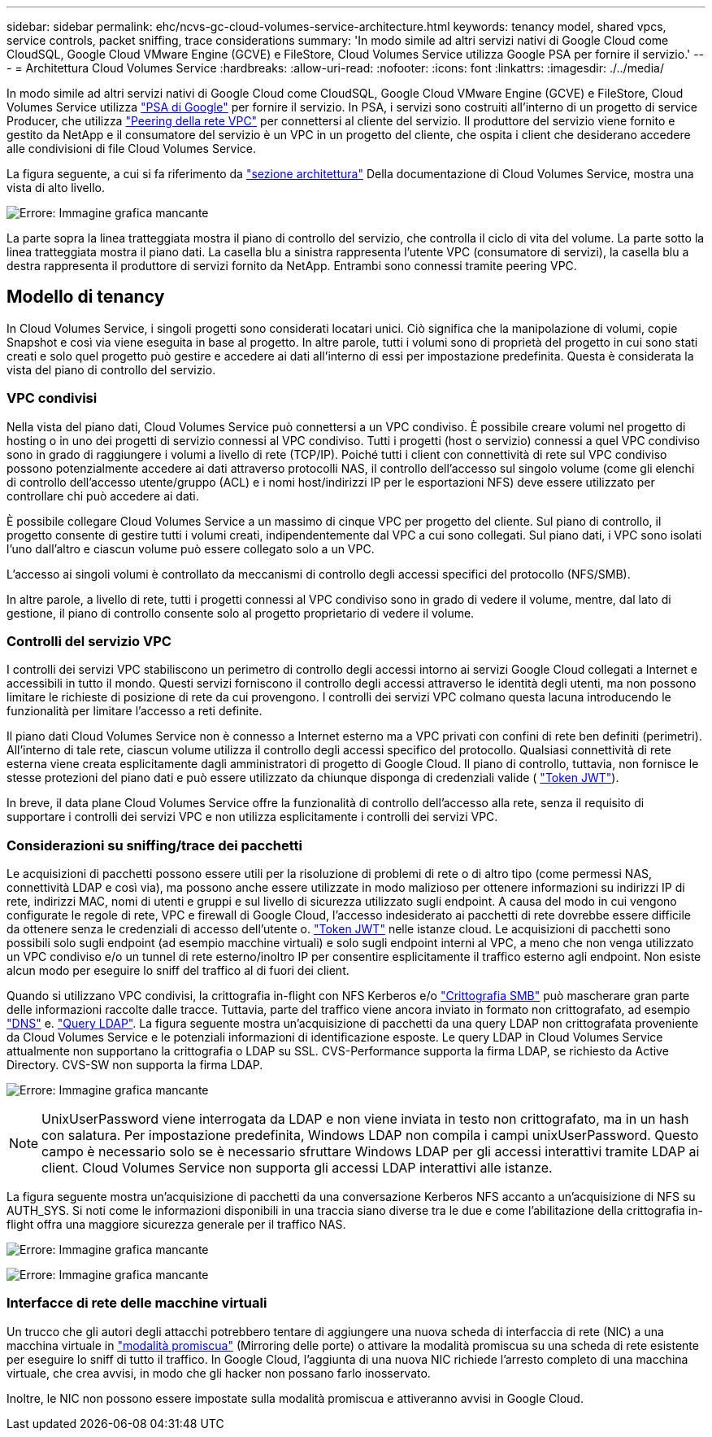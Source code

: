---
sidebar: sidebar 
permalink: ehc/ncvs-gc-cloud-volumes-service-architecture.html 
keywords: tenancy model, shared vpcs, service controls, packet sniffing, trace considerations 
summary: 'In modo simile ad altri servizi nativi di Google Cloud come CloudSQL, Google Cloud VMware Engine (GCVE) e FileStore, Cloud Volumes Service utilizza Google PSA per fornire il servizio.' 
---
= Architettura Cloud Volumes Service
:hardbreaks:
:allow-uri-read: 
:nofooter: 
:icons: font
:linkattrs: 
:imagesdir: ./../media/


[role="lead"]
In modo simile ad altri servizi nativi di Google Cloud come CloudSQL, Google Cloud VMware Engine (GCVE) e FileStore, Cloud Volumes Service utilizza https://cloud.google.com/vpc/docs/private-services-access?hl=en_US["PSA di Google"^] per fornire il servizio. In PSA, i servizi sono costruiti all'interno di un progetto di service Producer, che utilizza https://cloud.google.com/vpc/docs/vpc-peering?hl=en_US["Peering della rete VPC"^] per connettersi al cliente del servizio. Il produttore del servizio viene fornito e gestito da NetApp e il consumatore del servizio è un VPC in un progetto del cliente, che ospita i client che desiderano accedere alle condivisioni di file Cloud Volumes Service.

La figura seguente, a cui si fa riferimento da https://cloud.google.com/architecture/partners/netapp-cloud-volumes/architecture?hl=en_US["sezione architettura"^] Della documentazione di Cloud Volumes Service, mostra una vista di alto livello.

image:ncvs-gc-image1.png["Errore: Immagine grafica mancante"]

La parte sopra la linea tratteggiata mostra il piano di controllo del servizio, che controlla il ciclo di vita del volume. La parte sotto la linea tratteggiata mostra il piano dati. La casella blu a sinistra rappresenta l'utente VPC (consumatore di servizi), la casella blu a destra rappresenta il produttore di servizi fornito da NetApp. Entrambi sono connessi tramite peering VPC.



== Modello di tenancy

In Cloud Volumes Service, i singoli progetti sono considerati locatari unici. Ciò significa che la manipolazione di volumi, copie Snapshot e così via viene eseguita in base al progetto. In altre parole, tutti i volumi sono di proprietà del progetto in cui sono stati creati e solo quel progetto può gestire e accedere ai dati all'interno di essi per impostazione predefinita. Questa è considerata la vista del piano di controllo del servizio.



=== VPC condivisi

Nella vista del piano dati, Cloud Volumes Service può connettersi a un VPC condiviso. È possibile creare volumi nel progetto di hosting o in uno dei progetti di servizio connessi al VPC condiviso. Tutti i progetti (host o servizio) connessi a quel VPC condiviso sono in grado di raggiungere i volumi a livello di rete (TCP/IP). Poiché tutti i client con connettività di rete sul VPC condiviso possono potenzialmente accedere ai dati attraverso protocolli NAS, il controllo dell'accesso sul singolo volume (come gli elenchi di controllo dell'accesso utente/gruppo (ACL) e i nomi host/indirizzi IP per le esportazioni NFS) deve essere utilizzato per controllare chi può accedere ai dati.

È possibile collegare Cloud Volumes Service a un massimo di cinque VPC per progetto del cliente. Sul piano di controllo, il progetto consente di gestire tutti i volumi creati, indipendentemente dal VPC a cui sono collegati. Sul piano dati, i VPC sono isolati l'uno dall'altro e ciascun volume può essere collegato solo a un VPC.

L'accesso ai singoli volumi è controllato da meccanismi di controllo degli accessi specifici del protocollo (NFS/SMB).

In altre parole, a livello di rete, tutti i progetti connessi al VPC condiviso sono in grado di vedere il volume, mentre, dal lato di gestione, il piano di controllo consente solo al progetto proprietario di vedere il volume.



=== Controlli del servizio VPC

I controlli dei servizi VPC stabiliscono un perimetro di controllo degli accessi intorno ai servizi Google Cloud collegati a Internet e accessibili in tutto il mondo. Questi servizi forniscono il controllo degli accessi attraverso le identità degli utenti, ma non possono limitare le richieste di posizione di rete da cui provengono. I controlli dei servizi VPC colmano questa lacuna introducendo le funzionalità per limitare l'accesso a reti definite.

Il piano dati Cloud Volumes Service non è connesso a Internet esterno ma a VPC privati con confini di rete ben definiti (perimetri). All'interno di tale rete, ciascun volume utilizza il controllo degli accessi specifico del protocollo. Qualsiasi connettività di rete esterna viene creata esplicitamente dagli amministratori di progetto di Google Cloud. Il piano di controllo, tuttavia, non fornisce le stesse protezioni del piano dati e può essere utilizzato da chiunque disponga di credenziali valide ( https://datatracker.ietf.org/doc/html/rfc7519["Token JWT"^]).

In breve, il data plane Cloud Volumes Service offre la funzionalità di controllo dell'accesso alla rete, senza il requisito di supportare i controlli dei servizi VPC e non utilizza esplicitamente i controlli dei servizi VPC.



=== Considerazioni su sniffing/trace dei pacchetti

Le acquisizioni di pacchetti possono essere utili per la risoluzione di problemi di rete o di altro tipo (come permessi NAS, connettività LDAP e così via), ma possono anche essere utilizzate in modo malizioso per ottenere informazioni su indirizzi IP di rete, indirizzi MAC, nomi di utenti e gruppi e sul livello di sicurezza utilizzato sugli endpoint. A causa del modo in cui vengono configurate le regole di rete, VPC e firewall di Google Cloud, l'accesso indesiderato ai pacchetti di rete dovrebbe essere difficile da ottenere senza le credenziali di accesso dell'utente o. link:ncvs-gc-control-plane-architecture.html#jwt-tokens["Token JWT"] nelle istanze cloud. Le acquisizioni di pacchetti sono possibili solo sugli endpoint (ad esempio macchine virtuali) e solo sugli endpoint interni al VPC, a meno che non venga utilizzato un VPC condiviso e/o un tunnel di rete esterno/inoltro IP per consentire esplicitamente il traffico esterno agli endpoint. Non esiste alcun modo per eseguire lo sniff del traffico al di fuori dei client.

Quando si utilizzano VPC condivisi, la crittografia in-flight con NFS Kerberos e/o link:ncvs-gc-data-encryption-in-transit.html#smb-encryption["Crittografia SMB"] può mascherare gran parte delle informazioni raccolte dalle tracce. Tuttavia, parte del traffico viene ancora inviato in formato non crittografato, ad esempio link:ncvs-gc-other-nas-infrastructure-service-dependencies.html#dns["DNS"] e. link:ncvs-gc-other-nas-infrastructure-service-dependencies.html#ldap-queries["Query LDAP"]. La figura seguente mostra un'acquisizione di pacchetti da una query LDAP non crittografata proveniente da Cloud Volumes Service e le potenziali informazioni di identificazione esposte. Le query LDAP in Cloud Volumes Service attualmente non supportano la crittografia o LDAP su SSL. CVS-Performance supporta la firma LDAP, se richiesto da Active Directory. CVS-SW non supporta la firma LDAP.

image:ncvs-gc-image2.png["Errore: Immagine grafica mancante"]


NOTE: UnixUserPassword viene interrogata da LDAP e non viene inviata in testo non crittografato, ma in un hash con salatura. Per impostazione predefinita, Windows LDAP non compila i campi unixUserPassword. Questo campo è necessario solo se è necessario sfruttare Windows LDAP per gli accessi interattivi tramite LDAP ai client. Cloud Volumes Service non supporta gli accessi LDAP interattivi alle istanze.

La figura seguente mostra un'acquisizione di pacchetti da una conversazione Kerberos NFS accanto a un'acquisizione di NFS su AUTH_SYS. Si noti come le informazioni disponibili in una traccia siano diverse tra le due e come l'abilitazione della crittografia in-flight offra una maggiore sicurezza generale per il traffico NAS.

image:ncvs-gc-image3.png["Errore: Immagine grafica mancante"]

image:ncvs-gc-image4.png["Errore: Immagine grafica mancante"]



=== Interfacce di rete delle macchine virtuali

Un trucco che gli autori degli attacchi potrebbero tentare di aggiungere una nuova scheda di interfaccia di rete (NIC) a una macchina virtuale in https://en.wikipedia.org/wiki/Promiscuous_mode["modalità promiscua"^] (Mirroring delle porte) o attivare la modalità promiscua su una scheda di rete esistente per eseguire lo sniff di tutto il traffico. In Google Cloud, l'aggiunta di una nuova NIC richiede l'arresto completo di una macchina virtuale, che crea avvisi, in modo che gli hacker non possano farlo inosservato.

Inoltre, le NIC non possono essere impostate sulla modalità promiscua e attiveranno avvisi in Google Cloud.
